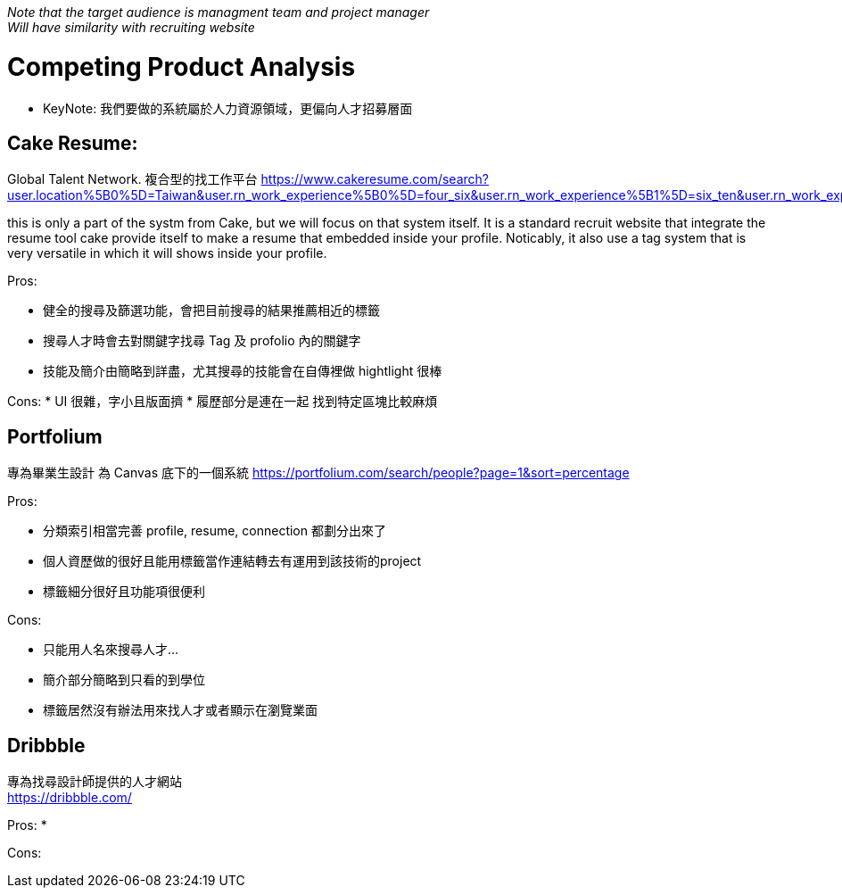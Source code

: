 _Note that the target audience is managment team and project manager_ + 
_Will have similarity with recruiting website_

= Competing Product Analysis
- KeyNote: 我們要做的系統屬於人力資源領域，更偏向人才招募層面

== Cake Resume:
Global Talent Network. 複合型的找工作平台
https://www.cakeresume.com/search?user.location%5B0%5D=Taiwan&user.rn_work_experience%5B0%5D=four_six&user.rn_work_experience%5B1%5D=six_ten&user.rn_work_experience%5B2%5D=ten_fifteen&user.rn_work_experience%5B3%5D=fifteen_

this is only a part of the systm from Cake, but we will focus on that system itself. It is a standard recruit website that integrate the resume tool cake provide itself to make a resume that embedded inside your profile. Noticably, it also use a tag system that is very versatile in which it will shows inside your profile. 

Pros:

* 健全的搜尋及篩選功能，會把目前搜尋的結果推薦相近的標籤
* 搜尋人才時會去對關鍵字找尋 Tag 及 profolio 內的關鍵字
* 技能及簡介由簡略到詳盡，尤其搜尋的技能會在自傳裡做 hightlight 很棒

Cons:
* UI 很雜，字小且版面擠
* 履歷部分是連在一起 找到特定區塊比較麻煩

== Portfolium 
專為畢業生設計 為 Canvas 底下的一個系統
https://portfolium.com/search/people?page=1&sort=percentage

Pros:

* 分類索引相當完善 profile, resume, connection 都劃分出來了
* 個人資歷做的很好且能用標籤當作連結轉去有運用到該技術的project
* 標籤細分很好且功能項很便利

Cons:

* 只能用人名來搜尋人才...
* 簡介部分簡略到只看的到學位
* 標籤居然沒有辦法用來找人才或者顯示在瀏覽業面

== Dribbble
專為找尋設計師提供的人才網站 +
https://dribbble.com/

Pros:
* 

Cons:
